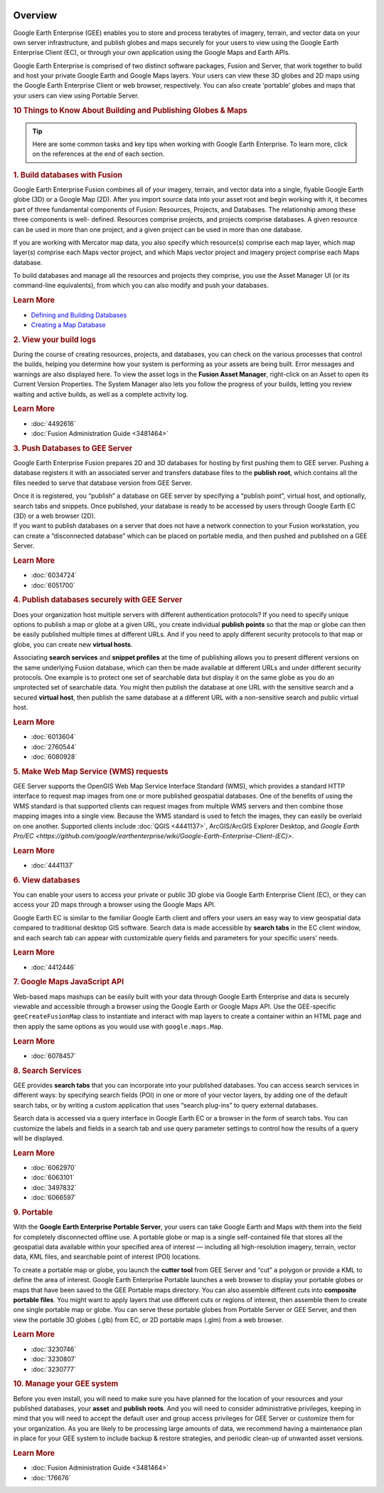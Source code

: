 |Google logo|

========
Overview
========

.. container::

   .. container:: content

      Google Earth Enterprise (GEE) enables you to store and process
      terabytes of imagery, terrain, and vector data on your own server
      infrastructure, and publish globes and maps securely for your
      users to view using the Google Earth Enterprise Client (EC), or
      through your own application using the Google Maps and Earth APIs.

      Google Earth Enterprise is comprised of two distinct software
      packages, Fusion and Server, that work together to build and host
      your private Google Earth and Google Maps layers. Your users can
      view these 3D globes and 2D maps using the Google Earth Enterprise
      Client or web browser, respectively. You can also create
      ‘portable’ globes and maps that your users can view using Portable
      Server.

      .. rubric:: 10 Things to Know About Building and Publishing Globes
         & Maps
         :name: things-to-know-about-building-and-publishing-globes-maps

      .. tip::

         Here are some common tasks and key tips when working with
         Google Earth Enterprise. To learn more, click on the references
         at the end of each section.

      .. rubric:: 1. Build databases with Fusion
         :name: build-databases-with-fusion

      Google Earth Enterprise Fusion combines all of your imagery,
      terrain, and vector data into a single, flyable Google Earth globe
      (3D) or a Google Map (2D). After you import source data into your
      asset root and begin working with it, it becomes part of three
      fundamental components of Fusion: Resources, Projects, and
      Databases. The relationship among these three components is well-
      defined. Resources comprise projects, and projects comprise
      databases. A given resource can be used in more than one project,
      and a given project can be used in more than one database.

      If you are working with Mercator map data, you also specify which
      resource(s) comprise each map layer, which map layer(s) comprise
      each Maps vector project, and which Maps vector project and
      imagery project comprise each Maps database.

      To build databases and manage all the resources and projects they
      comprise, you use the Asset Manager UI (or its command-line
      equivalents), from which you can also modify and push your
      databases.

      .. rubric:: Learn More
         :name: learn-more

      -  `Defining and Building Databases <../answer/4412422.html>`__
      -  `Creating a Map Database <../answer/4412455.html>`__

      .. rubric:: 2. View your build logs
         :name: view-your-build-logs

      During the course of creating resources, projects, and databases,
      you can check on the various processes that control the builds,
      helping you determine how your system is performing as your assets
      are being built. Error messages and warnings are also displayed
      here. To view the asset logs in the **Fusion Asset Manager**,
      right-click on an Asset to open its Current Version Properties.
      The System Manager also lets you follow the progress of your
      builds, letting you review waiting and active builds, as well as a
      complete activity log.

      .. rubric:: Learn More
         :name: learn-more-1

      -  :doc:`4492616`
      -  :doc:`Fusion Administration Guide <3481464>`

      .. rubric:: 3. Push Databases to GEE Server
         :name: push-databases-to-gee-server

      Google Earth Enterprise Fusion prepares 2D and 3D databases for
      hosting by first pushing them to GEE server. Pushing a database
      registers it with an associated server and transfers database
      files to the **publish root**, which contains all the files needed
      to serve that database version from GEE Server.

      | Once it is registered, you “publish” a database on GEE server by
        specifying a “publish point”, virtual host, and optionally,
        search tabs and snippets. Once published, your database is ready
        to be accessed by users through Google Earth EC (3D) or a web
        browser (2D).
      | If you want to publish databases on a server that does not have
        a network connection to your Fusion workstation, you can create
        a “disconnected database” which can be placed on portable media,
        and then pushed and published on a GEE Server.

      .. rubric:: Learn More
         :name: learn-more-2

      -  :doc:`6034724`
      -  :doc:`6051700`

      .. rubric:: 4. Publish databases securely with GEE Server
         :name: publish-databases-securely-with-gee-server

      Does your organization host multiple servers with different
      authentication protocols? If you need to specify unique options to
      publish a map or globe at a given URL, you create individual
      **publish points** so that the map or globe can then be easily
      published multiple times at different URLs. And if you need to
      apply different security protocols to that map or globe, you can
      create new **virtual hosts**.

      Associating **search services** and **snippet profiles** at the
      time of publishing allows you to present different versions on the
      same underlying Fusion database, which can then be made available
      at different URLs and under different security protocols. One
      example is to protect one set of searchable data but display it on
      the same globe as you do an unprotected set of searchable data.
      You might then publish the database at one URL with the sensitive
      search and a secured **virtual host**, then publish the same
      database at a different URL with a non-sensitive search and public
      virtual host.

      .. rubric:: Learn More
         :name: learn-more-3

      -  :doc:`6013604`
      -  :doc:`2760544`
      -  :doc:`6080928`

      .. rubric:: 5. Make Web Map Service (WMS) requests
         :name: make-web-map-service-wms-requests

      GEE Server supports the OpenGIS Web Map Service Interface Standard
      (WMS), which provides a standard HTTP interface to request map
      images from one or more published geospatial databases. One of the
      benefits of using the WMS standard is that supported clients can
      request images from multiple WMS servers and then combine those
      mapping images into a single view. Because the WMS standard is
      used to fetch the images, they can easily be overlaid on one
      another. Supported clients include
      :doc:`QGIS <4441137>`, ArcGIS/ArcGIS
      Explorer Desktop, and `Google Earth
      Pro/EC <https://github.com/google/earthenterprise/wiki/Google-Earth-Enterprise-Client-(EC)>`.

      .. rubric:: Learn More
         :name: learn-more-4

      -  :doc:`4441137`

      .. rubric:: 6. View databases
         :name: view-databases

      You can enable your users to access your private or public 3D
      globe via Google Earth Enterprise Client (EC), or they can access
      your 2D maps through a browser using the Google Maps API.

      Google Earth EC is similar to the familiar Google Earth client and
      offers your users an easy way to view geospatial data compared to
      traditional desktop GIS software. Search data is made accessible
      by **search tabs** in the EC client window, and each search tab
      can appear with customizable query fields and parameters for your
      specific users’ needs.

      .. rubric:: Learn More
         :name: learn-more-5

      -  :doc:`4412446`

      .. rubric:: 7. Google Maps JavaScript API
         :name: google-maps-javascript-api

      Web-based maps mashups can be easily built with your data through
      Google Earth Enterprise and data is securely viewable and
      accessible through a browser using the Google Earth or Google Maps
      API. Use the GEE-specific ``geeCreateFusionMap`` class to
      instantiate and interact with map layers to create a container
      within an HTML page and then apply the same options as you would
      use with ``google.maps.Map``.

      .. rubric:: Learn More
         :name: learn-more-6

      -  :doc:`6078457`

      .. rubric:: 8. Search Services
         :name: search-services

      GEE provides **search tabs** that you can incorporate into your
      published databases. You can access search services in different
      ways: by specifying search fields (POI) in one or more of your
      vector layers, by adding one of the default search tabs, or by
      writing a custom application that uses “search plug-ins” to query
      external databases.

      Search data is accessed via a query interface in Google Earth EC
      or a browser in the form of search tabs. You can customize the
      labels and fields in a search tab and use query parameter settings
      to control how the results of a query will be displayed.

      .. rubric:: Learn More
         :name: learn-more-7

      -  :doc:`6062970`
      -  :doc:`6063101`
      -  :doc:`3497832`
      -  :doc:`6066597`

      .. rubric:: 9. Portable
         :name: portable

      With the **Google Earth Enterprise Portable Server**, your users
      can take Google Earth and Maps with them into the field for
      completely disconnected offline use. A portable globe or map is a
      single self-contained file that stores all the geospatial data
      available within your specified area of interest — including all
      high-resolution imagery, terrain, vector data, KML files, and
      searchable point of interest (POI) locations.

      To create a portable map or globe, you launch the **cutter tool**
      from GEE Server and “cut” a polygon or provide a KML to define the
      area of interest. Google Earth Enterprise Portable launches a web
      browser to display your portable globes or maps that have been
      saved to the GEE Portable maps directory. You can also assemble
      different cuts into **composite portable files**. You might want
      to apply layers that use different cuts or regions of interest,
      then assemble them to create one single portable map or globe. You
      can serve these portable globes from Portable Server or GEE
      Server, and then view the portable 3D globes (.glb) from EC, or 2D
      portable maps (.glm) from a web browser.

      .. rubric:: Learn More
         :name: learn-more-8

      -  :doc:`3230746`
      -  :doc:`3230807`
      -  :doc:`3230777`

      .. rubric:: 10. Manage your GEE system
         :name: manage-your-gee-system

      Before you even install, you will need to make sure you have planned
      for the location of your resources and your published databases,
      your **asset** and **publish roots**. And you will need to consider
      administrative privileges, keeping in mind that you will need to
      accept the default user and group access privileges for GEE Server
      or customize them for your organization. As you are likely to be
      processing large amounts of data, we recommend having a maintenance
      plan in place for your GEE system to include backup & restore
      strategies, and periodic clean-up of unwanted asset versions.

      .. rubric:: Learn More
         :name: learn-more-9

      -  :doc:`Fusion Administration Guide <3481464>`
      -  :doc:`176676`

.. |Google logo| image:: ../../art/common/googlelogo_color_260x88dp.png
   :width: 130px
   :height: 44px

